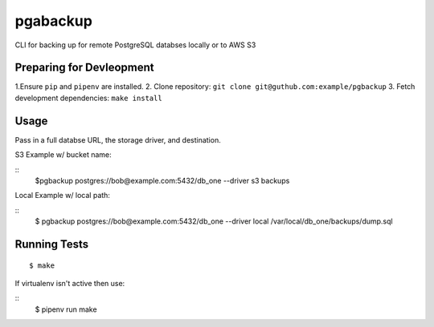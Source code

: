 pgabackup
========


CLI for backing up for remote PostgreSQL databses locally or to AWS S3

Preparing for Devleopment
-------------------------


1.Ensure ``pip`` and ``pipenv`` are installed.
2. Clone repository: ``git clone git@guthub.com:example/pgbackup``
3. Fetch development dependencies: ``make install``

Usage
----

Pass in a full databse URL, the storage driver, and destination.

S3 Example w/ bucket name:

::
    $pgbackup postgres://bob@example.com:5432/db_one --driver s3 backups

Local Example w/ local path:

::
    $ pgbackup postgres://bob@example.com:5432/db_one --driver local /var/local/db_one/backups/dump.sql

Running Tests
-------------

::

    $ make

If virtualenv isn't active then use:

::
   $  pipenv run make


